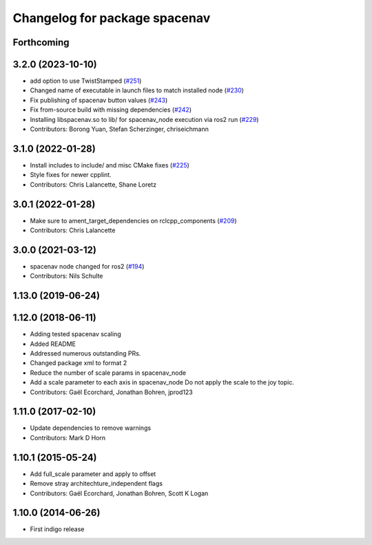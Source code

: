 ^^^^^^^^^^^^^^^^^^^^^^^^^^^^^^
Changelog for package spacenav
^^^^^^^^^^^^^^^^^^^^^^^^^^^^^^

Forthcoming
-----------

3.2.0 (2023-10-10)
------------------
* add option to use TwistStamped (`#251 <https://github.com/ros-drivers/joystick_drivers/issues/251>`_)
* Changed name of executable in launch files to match installed node (`#230 <https://github.com/ros-drivers/joystick_drivers/issues/230>`_)
* Fix publishing of spacenav button values (`#243 <https://github.com/ros-drivers/joystick_drivers/issues/243>`_)
* Fix from-source build with missing dependencies (`#242 <https://github.com/ros-drivers/joystick_drivers/issues/242>`_)
* Installing libspacenav.so to lib/ for spacenav_node execution via ros2 run (`#229 <https://github.com/ros-drivers/joystick_drivers/issues/229>`_)
* Contributors: Borong Yuan, Stefan Scherzinger, chriseichmann

3.1.0 (2022-01-28)
------------------
* Install includes to include/ and misc CMake fixes (`#225 <https://github.com/ros-drivers/joystick_drivers/issues/225>`_)
* Style fixes for newer cpplint.
* Contributors: Chris Lalancette, Shane Loretz

3.0.1 (2022-01-28)
------------------
* Make sure to ament_target_dependencies on rclcpp_components (`#209 <https://github.com/ros-drivers/joystick_drivers/issues/209>`_)
* Contributors: Chris Lalancette

3.0.0 (2021-03-12)
------------------
* spacenav node changed for ros2 (`#194 <https://github.com/ros-drivers/joystick_drivers/issues/194>`_)
* Contributors: Nils Schulte

1.13.0 (2019-06-24)
-------------------

1.12.0 (2018-06-11)
-------------------
* Adding tested spacenav scaling
* Added README
* Addressed numerous outstanding PRs.
* Changed package xml to format 2
* Reduce the number of scale params in spacenav_node
* Add a scale parameter to each axis in spacenav_node
  Do not apply the scale to the joy topic.
* Contributors: Gaël Ecorchard, Jonathan Bohren, jprod123

1.11.0 (2017-02-10)
-------------------
* Update dependencies to remove warnings
* Contributors: Mark D Horn

1.10.1 (2015-05-24)
-------------------
* Add full_scale parameter and apply to offset
* Remove stray architechture_independent flags
* Contributors: Gaël Ecorchard, Jonathan Bohren, Scott K Logan

1.10.0 (2014-06-26)
-------------------
* First indigo release
